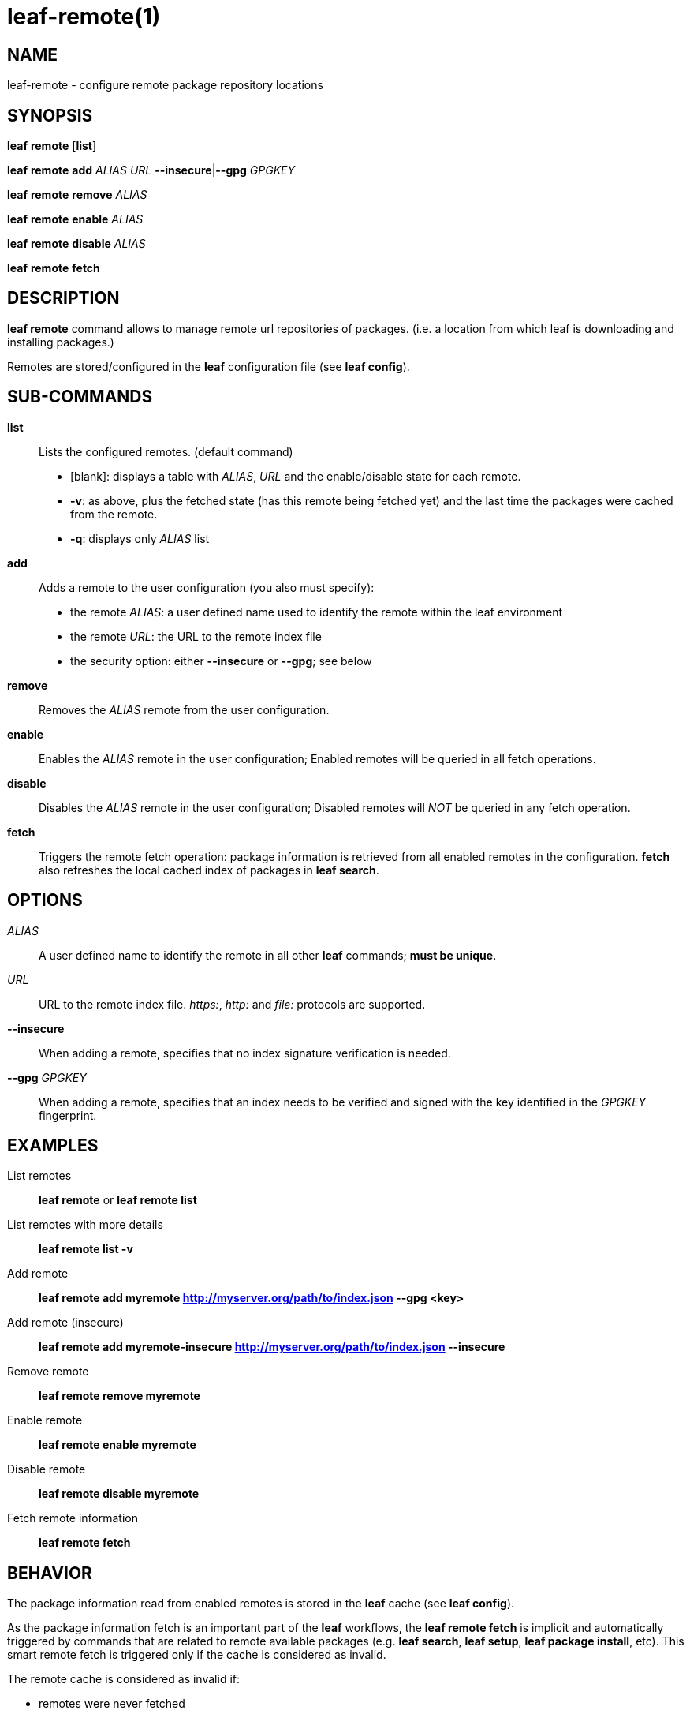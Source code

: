 = leaf-remote(1)

== NAME

leaf-remote - configure remote package repository locations

== SYNOPSIS

*leaf* *remote* [*list*]

*leaf* *remote* *add* _ALIAS_ _URL_ *--insecure*|*--gpg* _GPGKEY_

*leaf* *remote* *remove* _ALIAS_

*leaf* *remote* *enable* _ALIAS_

*leaf* *remote* *disable* _ALIAS_

*leaf* *remote* *fetch*

== DESCRIPTION

*leaf remote* command allows to manage remote url repositories of packages. (i.e. a location from
which leaf is downloading and installing packages.)

Remotes are stored/configured in the *leaf* configuration file (see *leaf config*).

== SUB-COMMANDS

*list*::

Lists the configured remotes. (default command)
+
- [blank]: displays a table with _ALIAS_, _URL_ and the enable/disable state for each remote.
- *-v*: as above, plus the fetched state (has this remote being fetched yet) and the last time
  the packages were cached from the remote.
- *-q*: displays only _ALIAS_ list

*add*::

Adds a remote to the user configuration (you also must specify):
+
  - the remote _ALIAS_: a user defined name used to identify the remote within the leaf environment
  - the remote _URL_: the URL to the remote index file
  - the security option: either *--insecure* or *--gpg*; see below

*remove*::

Removes the _ALIAS_ remote from the user configuration.

*enable*::

Enables the _ALIAS_ remote in the user configuration; Enabled remotes will be queried in all
fetch operations.

*disable*::

Disables the _ALIAS_ remote in the user configuration; Disabled remotes will _NOT_ be queried in any
fetch operation.

*fetch*::

Triggers the remote fetch operation: package information is retrieved from all enabled remotes in
the configuration.  *fetch* also refreshes the local cached index of packages in *leaf search*.

== OPTIONS

_ALIAS_::

A user defined name to identify the remote in all other *leaf* commands; *must be unique*.

_URL_::

URL to the remote index file. _https:_, _http:_ and _file:_ protocols are supported.

*--insecure*::

When adding a remote, specifies that no index signature verification is needed.

*--gpg* _GPGKEY_::

When adding a remote, specifies that an index needs to be verified and signed with the key identified
in the _GPGKEY_ fingerprint.

== EXAMPLES

List remotes::

*leaf remote* or *leaf remote list*

List remotes with more details::

*leaf remote list -v*

Add remote::

*leaf remote add myremote http://myserver.org/path/to/index.json --gpg <key>*

Add remote (insecure)::

*leaf remote add myremote-insecure http://myserver.org/path/to/index.json --insecure*

Remove remote::

*leaf remote remove myremote*

Enable remote::

*leaf remote enable myremote*

Disable remote::

*leaf remote disable myremote*

Fetch remote information::

*leaf remote fetch*

== BEHAVIOR

The package information read from enabled remotes is stored in the *leaf* cache (see *leaf config*).

As the package information fetch is an important part of the *leaf* workflows, the
*leaf remote fetch* is implicit and automatically triggered by commands that are related to remote
available packages (e.g. *leaf search*, *leaf setup*, *leaf package install*, etc). This smart
remote fetch is triggered only if the cache is considered as invalid.

The remote cache is considered as invalid if:

  - remotes were never fetched
  - the remotes configuration has changed since the last fetch (something added, removed, enabled or disabled)
  - the current cache information is more than 24 hours old

Note that the *leaf remote fetch* operation forces a remote fetch operation immediately.

== SEE ALSO

*leaf config*, *leaf search*
